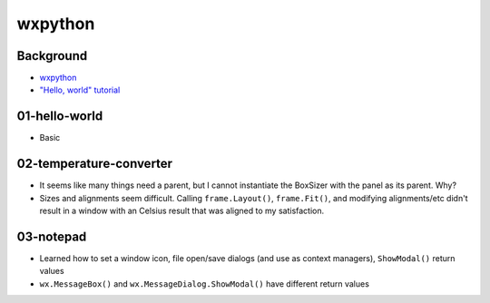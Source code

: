 wxpython
********

Background
==========

*   `wxpython`_
*   `"Hello, world" tutorial`_

..  _wxpython: https://www.wxpython.org/
..  _"Hello, world" tutorial: https://www.wxpython.org/pages/overview/#hello-world


01-hello-world
==============

*   Basic


02-temperature-converter
========================

*   It seems like many things need a parent, but I cannot instantiate the BoxSizer with the panel as its parent. Why?
*   Sizes and alignments seem difficult. Calling ``frame.Layout()``, ``frame.Fit()``, and modifying alignments/etc didn't result in a window with an Celsius result that was aligned to my satisfaction.


03-notepad
==========

*   Learned how to set a window icon, file open/save dialogs (and use as context managers), ``ShowModal()`` return values
*   ``wx.MessageBox()`` and ``wx.MessageDialog.ShowModal()`` have different return values
